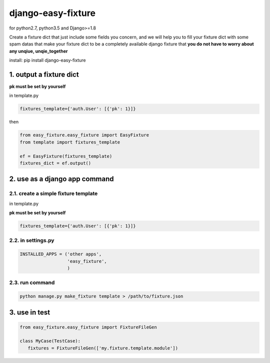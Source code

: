 django-easy-fixture
===================
.. figure:: https://travis-ci.org/allenling/django-easy-fixture.svg?branch=master

for python2.7, python3.5 and Django>=1.8

Create a fixture dict that just include some fields you concern, and we will help you to fill your fixture dict with some spam datas that
make your fixture dict to be a completely available django fixture that **you do not have to worry about any unqiue, unqie_together**

install: pip install django-easy-fixture

1. output a fixture dict
------------------------

**pk must be set by yourself**

in template.py

.. code-block:: python

   fixtures_template={'auth.User': [{'pk': 1}]}

then

.. code-block:: python

   from easy_fixture.easy_fixture import EasyFixture
   from template import fixtures_template

   ef = EasyFixture(fixtures_template)
   fixtures_dict = ef.output()

2. use as a django app command
------------------------------

2.1. create a simple fixture template
~~~~~~~~~~~~~~~~~~~~~~~~~~~~~~~~~~~~~

in template.py

**pk must be set by yourself**

.. code-block:: python

   fixtures_template={'auth.User': [{'pk': 1}]}

2.2. in settings.py
~~~~~~~~~~~~~~~~~~~

.. code-block:: python

   INSTALLED_APPS = ('other apps',
                     'easy_fixture',
                     )

2.3. run command
~~~~~~~~~~~~~~~~
 
.. code-block:: python


   python manage.py make_fixture template > /path/to/fixture.json

3. use in test
--------------

.. code-block:: python

   from easy_fixture.easy_fixture import FixtureFileGen

   class MyCase(TestCase):
      fixtures = FixtureFileGen(['my.fixture.template.module'])
